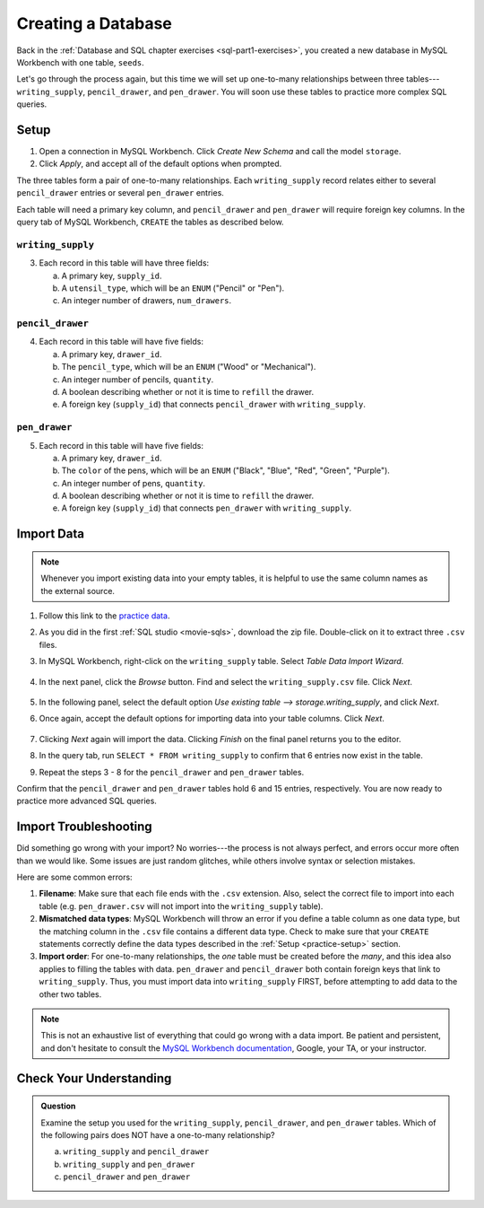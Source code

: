 Creating a Database
===================

Back in the :ref:`Database and SQL chapter exercises <sql-part1-exercises>`,
you created a new database in MySQL Workbench with one table, ``seeds``.

Let's go through the process again, but this time we will set up one-to-many
relationships between three tables---``writing_supply``, ``pencil_drawer``,
and ``pen_drawer``. You will soon use these tables to practice more complex SQL
queries.

.. _practice-setup:

Setup
-----

#. Open a connection in MySQL Workbench. Click *Create New Schema* and call the
   model ``storage``.
#. Click *Apply*, and accept all of the default options when prompted.

The three tables form a pair of one-to-many relationships. Each
``writing_supply`` record relates either to several ``pencil_drawer`` entries
or several ``pen_drawer`` entries.

Each table will need a primary key column, and ``pencil_drawer`` and
``pen_drawer`` will require foreign key columns. In the query tab of MySQL
Workbench, ``CREATE`` the tables as described below.

``writing_supply``
^^^^^^^^^^^^^^^^^^

3. Each record in this table will have three fields:

   a. A primary key, ``supply_id``.
   #. A ``utensil_type``, which will be an ``ENUM`` ("Pencil" or "Pen").
   #. An integer number of drawers, ``num_drawers``.

``pencil_drawer``
^^^^^^^^^^^^^^^^^

4. Each record in this table will have five fields:

   a. A primary key, ``drawer_id``.
   b. The ``pencil_type``, which will be an ``ENUM`` ("Wood" or "Mechanical").
   c. An integer number of pencils, ``quantity``.
   d. A boolean describing whether or not it is time to ``refill`` the drawer.
   e. A foreign key (``supply_id``) that connects ``pencil_drawer`` with
      ``writing_supply``.

``pen_drawer``
^^^^^^^^^^^^^^

5. Each record in this table will have five fields:

   a. A primary key, ``drawer_id``.
   b. The ``color`` of the pens, which will be an ``ENUM`` ("Black", "Blue",
      "Red", "Green", "Purple").
   c. An integer number of pens, ``quantity``.
   d. A boolean describing whether or not it is time to ``refill`` the drawer.
   e. A foreign key (``supply_id``) that connects ``pen_drawer`` with
      ``writing_supply``.

Import Data
-----------

.. admonition:: Note

   Whenever you import existing data into your empty tables, it is helpful to
   use the same column names as the external source.

#. Follow this link to the
   `practice data <https://gist.github.com/jimflores5/795a7faae8d35d36033872ae30b88328>`__.
#. As you did in the first :ref:`SQL studio <movie-sqls>`, download the zip
   file. Double-click on it to extract three ``.csv`` files.
#. In MySQL Workbench, right-click on the ``writing_supply`` table. Select
   *Table Data Import Wizard*.

   .. figure:: ./figures/SQLWorkbenchImport.png
      :alt: Table Data Import Wizard menu option.

#. In the next panel, click the *Browse* button. Find and select the
   ``writing_supply.csv`` file. Click *Next*.

   .. figure:: ./figures/importCsvFile.png
      :alt: Select file path to csv file.

#. In the following panel, select the default option
   *Use existing table --> storage.writing_supply*, and click *Next*.
#. Once again, accept the default options for importing data into your table
   columns. Click *Next*.

   .. figure:: ./figures/importColumns.png
      :alt: Select columns to import.

#. Clicking *Next* again will import the data. Clicking *Finish* on the final
   panel returns you to the editor.
#. In the query tab, run ``SELECT * FROM writing_supply`` to confirm that 6
   entries now exist in the table.
#. Repeat the steps 3 - 8 for the ``pencil_drawer`` and ``pen_drawer`` tables.

Confirm that the ``pencil_drawer`` and ``pen_drawer`` tables hold 6 and 15
entries, respectively. You are now ready to practice more advanced SQL queries.

Import Troubleshooting
----------------------

Did something go wrong with your import? No worries---the process is not always
perfect, and errors occur more often than we would like. Some issues are just
random glitches, while others involve syntax or selection mistakes.

Here are some common errors:

#. **Filename**: Make sure that each file ends with the ``.csv`` extension.
   Also, select the correct file to import into each table (e.g.
   ``pen_drawer.csv`` will not import into the ``writing_supply`` table).
#. **Mismatched data types**: MySQL Workbench will throw an error if you define
   a table column as one data type, but the matching column in the ``.csv``
   file contains a different data type. Check to make sure that your ``CREATE``
   statements correctly define the data types described in the
   :ref:`Setup <practice-setup>` section.
#. **Import order**: For one-to-many relationships, the *one* table must be
   created before the *many*, and this idea also applies to filling the tables
   with data. ``pen_drawer`` and ``pencil_drawer`` both contain foreign keys
   that link to ``writing_supply``. Thus, you must import data into
   ``writing_supply`` FIRST, before attempting to add data to the other two
   tables.

.. admonition:: Note

   This is not an exhaustive list of everything that could go wrong with a data
   import. Be patient and persistent, and don't hesitate to consult the
   `MySQL Workbench documentation <https://dev.mysql.com/doc/workbench/en/>`__,
   Google, your TA, or your instructor.

Check Your Understanding
------------------------

.. admonition:: Question

   Examine the setup you used for the ``writing_supply``, ``pencil_drawer``,
   and ``pen_drawer`` tables. Which of the following pairs does NOT have a
   one-to-many relationship?

   a. ``writing_supply`` and ``pencil_drawer``
   b. ``writing_supply`` and ``pen_drawer``
   c. ``pencil_drawer`` and ``pen_drawer``

.. Answer = c (``pencil_drawer`` and ``pen_drawer``)
